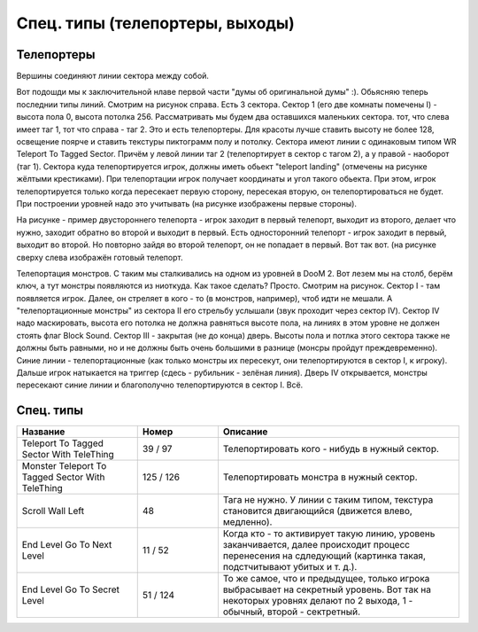 Спец. типы (телепортеры, выходы)
================================

Телепортеры
-----------

.. image:: map_doom_special_00.jpg

Вершины соединяют линии сектора между собой.

Вот подошди мы к заключительной нлаве первой части "думы об оригинальной думы" :). Обьясняю теперь последнии типы линий. Смотрим на рисунок справа. Есть 3 сектора. Сектор 1 (его две комнаты помечены I) - высота пола 0, высота потолка 256. Рассматривать мы будем два оставшихся маленьких сектора. тот, что слева имеет таг 1, тот что справа - таг 2. Это и есть телепортеры. Для красоты лучше ставить высоту не более 128, освещение поярче и ставить текстуры пиктограмм полу и потолку. Сектора имеют линии с одинаковым типом WR Teleport To Tagged Sector. Причём у левой линии таг 2 (телепортирует в сектор с тагом 2), а у правой - наоборот (таг 1). Сектора куда телепортируется игрок, должны иметь обьект "teleport landing" (отмечены на рисунке жёлтыми крестиками). При телепортации игрок получает координаты и угол такого обьекта. При этом, игрок телепортируется только когда пересекает первую сторону, пересекая вторую, он телепортироваться не будет. При построении уровней надо это учитывать (на рисунке изображены первые стороны).

.. image:: map_doom_special_01.gif

На рисунке - пример двустороннего телепорта - игрок заходит в первый телепорт, выходит из второго, делает что нужно, заходит обратно во второй и выходит в первый. Есть односторонний телепорт - игрок заходит в первый, выходит во второй. Но повторно зайдя во второй телепорт, он не попадает в первый. Вот так вот. (на рисунке сверху слева изображён готовый телепорт.

.. image:: map_doom_special_02.gif

Телепортация монстров. С таким мы сталкивались на одном из уровней в DooM 2. Вот лезем мы на столб, берём ключ, а тут монстры появляются из ниоткуда. Как такое сделать? Просто. Смотрим на рисунок. Сектор I - там появляется игрок. Далее, он стреляет в кого - то (в монстров, например), чтоб идти не мешали. А "телепортационные монстры" из сектора II его стрельбу услышали (звук проходит через сектор IV). Сектор IV надо маскировать, высота его потолка не должна равняться высоте пола, на линиях в этом уровне не должен стоять флаг Block Sound. Сектор III - закрытая (не до конца) дверь. Высоты пола и потлка этого сектора также не должны быть равными, но и не должны быть очень большими в разнице (монсры пройдут преждевременно). Синие линии - телепортационные (как только монстры их пересекут, они телепортируются в сектор I, к игроку). Дальше игрок натыкается на триггер (сдесь - рубильник - зелёная линия). Дверь IV открывается, монстры пересекают синие линии и благополучно телепортируются в сектор I. Всё.

Спец. типы
----------

.. list-table:: 
   :widths: 15 10 30
   :header-rows: 1
   
   * - Название
     - Номер
     - Описание
   * - Teleport To Tagged Sector With TeleThing
     - 39 / 97
     - Телепортировать кого - нибудь в нужный сектор.
   * - Monster Teleport To Tagged Sector With TeleThing
     - 125 / 126
     - Телепортировать монстра в нужный сектор.
   * - Scroll Wall Left
     - 48
     - Тага не нужно. У линии с таким типом, текстура становится двигающийся (движется влево, медленно).
   * - End Level Go To Next Level
     - 11 / 52
     - Когда кто - то активирует такую линию, уровень заканчивается, далее происходит процесс перенесения на сдледующий (картинка такая, подстчитывают убитых и т. д.).
   * - End Level Go To Secret Level
     - 51 / 124
     - То же самое, что и предыдущее, только игрока выбрасывает на секретный уровень. Вот так на некоторых уровнях делают по 2 выхода, 1 - обычный, второй - сектретный.
